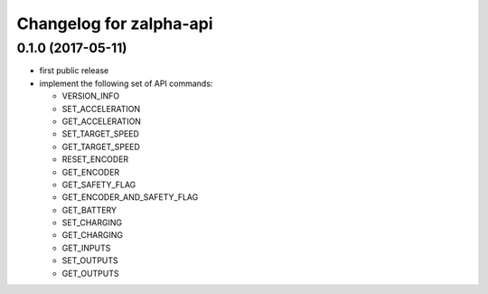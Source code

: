 ^^^^^^^^^^^^^^^^^^^^^^^^
Changelog for zalpha-api
^^^^^^^^^^^^^^^^^^^^^^^^

0.1.0 (2017-05-11)
------------------
* first public release
* implement the following set of API commands:

  - VERSION_INFO
  - SET_ACCELERATION
  - GET_ACCELERATION
  - SET_TARGET_SPEED
  - GET_TARGET_SPEED
  - RESET_ENCODER
  - GET_ENCODER
  - GET_SAFETY_FLAG
  - GET_ENCODER_AND_SAFETY_FLAG
  - GET_BATTERY
  - SET_CHARGING
  - GET_CHARGING
  - GET_INPUTS
  - SET_OUTPUTS
  - GET_OUTPUTS

